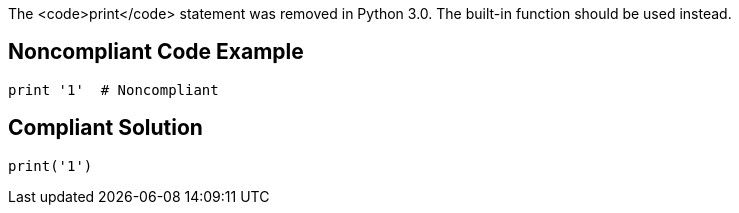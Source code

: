 The <code>print</code> statement was removed in Python 3.0. The built-in function should be used instead.


== Noncompliant Code Example

----
print '1'  # Noncompliant
----


== Compliant Solution

----
print('1') 
----

